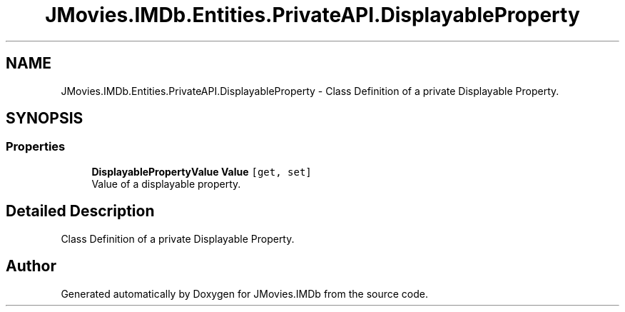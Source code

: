 .TH "JMovies.IMDb.Entities.PrivateAPI.DisplayableProperty" 3 "Sun Feb 26 2023" "JMovies.IMDb" \" -*- nroff -*-
.ad l
.nh
.SH NAME
JMovies.IMDb.Entities.PrivateAPI.DisplayableProperty \- Class Definition of a private Displayable Property\&.  

.SH SYNOPSIS
.br
.PP
.SS "Properties"

.in +1c
.ti -1c
.RI "\fBDisplayablePropertyValue\fP \fBValue\fP\fC [get, set]\fP"
.br
.RI "Value of a displayable property\&. "
.in -1c
.SH "Detailed Description"
.PP 
Class Definition of a private Displayable Property\&. 

.SH "Author"
.PP 
Generated automatically by Doxygen for JMovies\&.IMDb from the source code\&.
